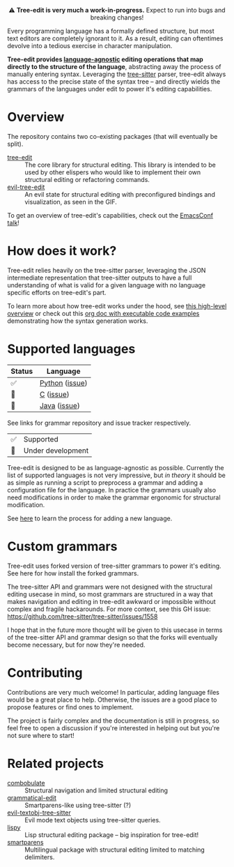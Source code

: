 #+HTML: <div align="center"><a href="https://melpa.org/#/evil-tree-edit"><img alt="MELPA" src="https://melpa.org/packages/evil-tree-edit-badge.svg"/></a></div>
#+HTML: <p align="center">⚠ <b>Tree-edit is very much a work-in-progress.</b> Expect to run into bugs and breaking changes!</p>
#+HTML: <p align="center"><img width="835" src="assets/demo.gif"></p>

Every programming language has a formally defined structure, but most text
editors are completely ignorant to it. As a result, editing can oftentimes
devolve into a tedious exercise in character manipulation.

*Tree-edit provides [[#supported-languages][language-agnostic]] editing operations that map directly to
the structure of the language*, abstracting away the process of manually
entering syntax. Leveraging the [[https://github.com/tree-sitter/tree-sitter][tree-sitter]] parser, tree-edit always has access
to the precise state of the syntax tree -- and directly wields the grammars of
the languages under edit to power it's editing capabilities.

* Overview
The repository contains two co-existing packages (that will eventually be
split).

- [[file:doc/using-tree-edit.org][tree-edit]] :: The core library for structural editing. This library is
  intended to be used by other elispers who would like to implement their own
  structural editing or refactoring commands.
- [[file:doc/evil-tree-edit.org][evil-tree-edit]] :: An evil state for structural editing with preconfigured
  bindings and visualization, as seen in the GIF.

To get an overview of tree-edit's capabilities, check out the [[https://emacsconf.org/2021/talks/structural/][EmacsConf talk]]!

* How does it work?

#+HTML: <p align="center"><img src="assets/diagram.png"></p>

Tree-edit relies heavily on the tree-sitter parser, leveraging the JSON
intermediate representation that tree-sitter outputs to have a full
understanding of what is valid for a given language with no language specific
efforts on tree-edit's part.

To learn more about how tree-edit works under the hood, see [[file:doc/implementation.org][this high-level
overview]] or check out this [[file:doc/parser-examples.org][org doc with executable code examples]] demonstrating
how the syntax generation works.

* Supported languages

| Status | Language       |
|--------+----------------|
| ✅     | [[https://github.com/tree-edit/tree-sitter-python][Python]] ([[https://github.com/ethan-leba/tree-edit/issues/33][issue]]) |
| 🔨     | [[https://github.com/tree-edit/tree-sitter-c][C]] ([[https://github.com/ethan-leba/tree-edit/issues/54][issue]])      |
| 🔨     | [[https://github.com/tree-edit/tree-sitter-java][Java]] ([[https://github.com/ethan-leba/tree-edit/issues/34][issue]])   |

See links for grammar repository and issue tracker respectively.

| ✅ | Supported               |
| 🔨 | Under development       |

Tree-edit is designed to be as language-agnostic as possible. Currently the list
of supported languages is not very impressive, but /in theory/ it should be as
simple as running a script to preprocess a grammar and adding a configuration
file for the language. In practice the grammars usually also need modifications
in order to make the grammar ergonomic for structural modification.

See [[https://github.com/ethan-leba/tree-edit/blob/main/doc/using-tree-edit.org#adding-new-languages-to-tree-edit][here]] to learn the process for adding a new language.

* Custom grammars

Tree-edit uses forked version of tree-sitter grammars to power it's editing. See
here for how install the forked grammars.

The tree-sitter API and grammars were not designed with the structural editing
usecase in mind, so most grammars are structured in a way that makes navigation
and editing in tree-edit awkward or impossible without complex and fragile
hackarounds. For more context, see this GH issue:
https://github.com/tree-sitter/tree-sitter/issues/1558

I hope that in the future more thought will be given to this usecase in terms of
the tree-sitter API and grammar design so that the forks will eventually become
necessary, but for now they're needed.

* Contributing

Contributions are very much welcome! In particular, adding language files would
be a great place to help. Otherwise, the issues are a good place to propose
features or find ones to implement.

The project is fairly complex and the documentation is still in progress, so
feel free to open a discussion if you're interested in helping out but you're
not sure where to start!

* Related projects
- [[https://github.com/mickeynp/combobulate][combobulate]] :: Structural navigation and limited structural editing
- [[https://github.com/manateelazycat/grammatical-edit][grammatical-edit]] :: Smartparens-like using tree-sitter (?)
- [[https://github.com/meain/evil-textobj-tree-sitter][evil-textobj-tree-sitter]] :: Evil mode text objects using tree-sitter queries.
- [[https://github.com/abo-abo/lispy][lispy]] :: Lisp structural editing package -- big inspiration for tree-edit!
- [[https://github.com/Fuco1/smartparens][smartparens]] :: Multilingual package with structural editing limited to matching delimiters.
